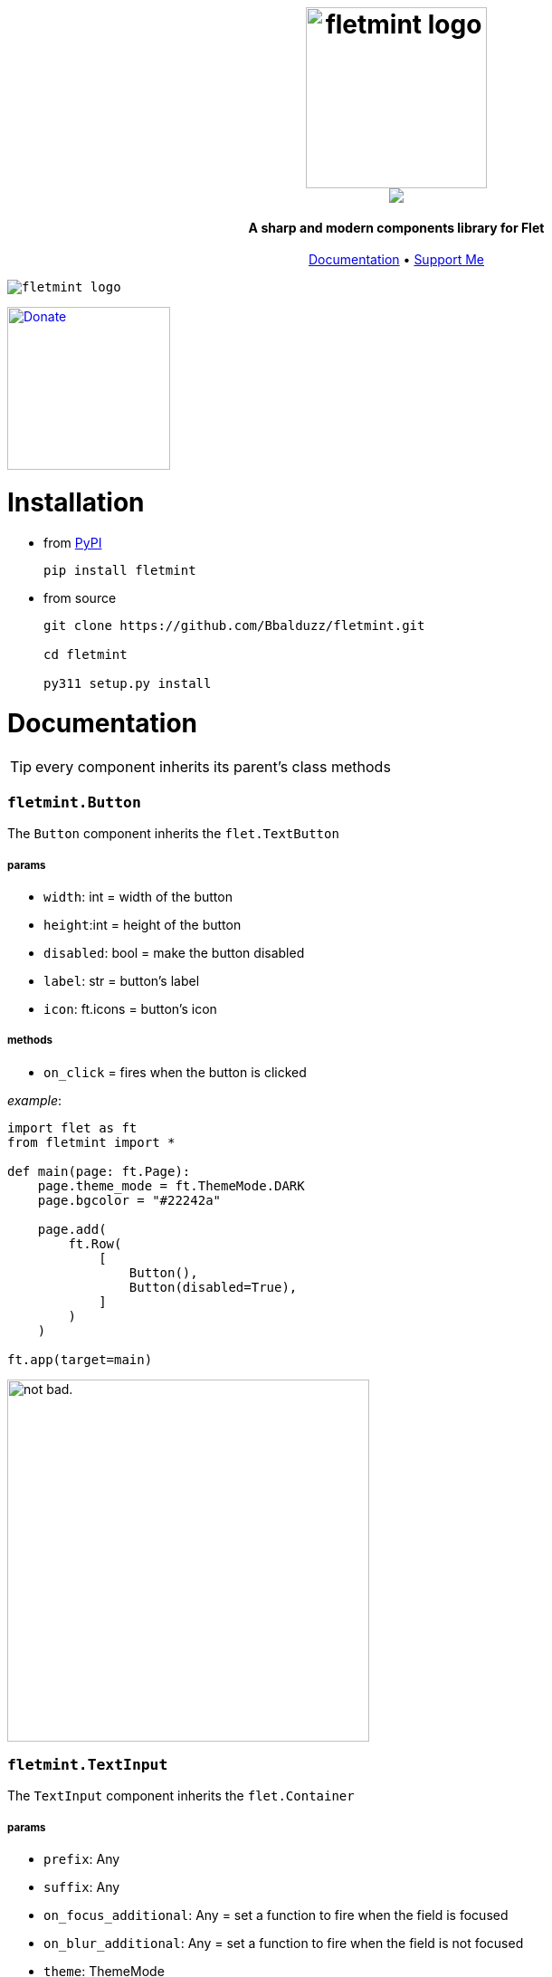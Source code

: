 ++++
<h1 align="center">
  <img src="https://github.com/Bbalduzz/fletmint/assets/81587335/c9ee557f-4362-432e-9d02-47995bc63585" alt="fletmint logo" width="200"/>
  </br>
  <a href="https://pypi.org/project/fletmint/"><img src="https://static.pepy.tech/badge/fletmint"/></a>
</h1>

<h4 align="center">A sharp and modern components library for Flet</h4>

<p align="center">
  <a href="#documentation">Documentation</a> •
  <a href="#support">Support Me</a>
</p>

<kbd>
<img src="https://github.com/Bbalduzz/fletmint/assets/81587335/16351382-8148-4421-b9a3-599003caeda9" alt="fletmint logo"/>
</kbd>
++++

link:https://www.patreon.com/edoardobalducci[ image:https://pbs.twimg.com/media/DC4gjLRUMAAyQ92.jpg[Donate, align="center", width=180]]

= Installation
- from link:https://pypi.org/project/fletmint/[PyPI]
+
```
pip install fletmint
```
- from source
+
```
git clone https://github.com/Bbalduzz/fletmint.git

cd fletmint

py311 setup.py install
```

= Documentation

TIP: every component inherits its parent's class methods

=== `fletmint.*Button*`
The `Button` component inherits the `flet.TextButton`

===== params
* `width`: int = width of the button
* `height`:int = height of the button
* `disabled`: bool = make the button disabled
* `label`: str = button's label
* `icon`: ft.icons = button's icon

===== methods
* `on_click` = fires when the button is clicked

_example_: 
[source,python]
-----------------
import flet as ft
from fletmint import *

def main(page: ft.Page):
    page.theme_mode = ft.ThemeMode.DARK
    page.bgcolor = "#22242a"

    page.add(
        ft.Row(
            [
                Button(),
                Button(disabled=True),
            ]
        )
    )

ft.app(target=main)
-----------------
image:https://github.com/Bbalduzz/fletmint/assets/81587335/59810910-65bd-43d8-8980-f54c2508a881[alt="not bad.",width=400]


=== `fletmint.*TextInput*`
The `TextInput` component inherits the `flet.Container`

===== params
* `prefix`: Any
* `suffix`: Any
* `on_focus_additional`: Any = set a function to fire when the field is focused
* `on_blur_additional`: Any = set a function to fire when the field is not focused
* `theme`: ThemeMode

===== methods
* every in the TextButton


_example_: 
[source,python]
-----------------
import flet as ft
from fletmint import *

def main(page: ft.Page):
    page.theme_mode = ft.ThemeMode.DARK
    page.bgcolor = "#22242a"

    page.add(
        ft.Row(
            [
                TextInput(),
                TextInput(password=True)
            ]
        )
    )

ft.app(target=main)
-----------------
image:https://github.com/Bbalduzz/fletmint/assets/81587335/6788bed5-f79a-45f1-b8fd-5259fdb1575c[alt="not bad.",width=400]

It offers less style modifications, but *enhances* the `flet.TextField` accepting by default a `prefix` and a `suffix`:
[source,python]
-----------------
text_input_with_suffix_and_prefix = TextInput(
    prefix=ft.Icon(name=ft.icons.SEARCH, color=ft.colors.GREY_200, size=18),
    suffix=ft.CircleAvatar(
        foreground_image_src="https://cdn.pixabay.com/photo/2015/10/05/22/37/blank-profile-picture-973460_1280.png",
        radius=30,
    ),
)

def show_password(e):
    e.control.parent.parent.controls[0].password ^= True
    e.control.parent.parent.controls[0].update()
    e.control.icon = (
        ft.icons.LOCK_OPEN_ROUNDED
        if e.control.icon == ft.icons.LOCK_ROUNDED
        else ft.icons.LOCK_ROUNDED
    )
    e.control.update()
password_input = TextInput(
    password=True,
    suffix=ft.IconButton(
        icon=ft.icons.LOCK_ROUNDED,
        icon_color="#e3e2e2",
        icon_size=10,
        splash_radius=0,
        on_click=show_password,
    ),
)
-----------------

=== `fletmint.*TagsInput*`
The `TagsInput` component inherits the `flet.Container`.
The tags are `fletmint.Badge`.

===== params
* `max_width`: int
* `max_tags`: int
* `theme`: ThemeMode

===== methods


_example_: 
[source,python]
-----------------
import flet as ft
from fletmint import *

def main(page: ft.Page):
    page.theme_mode = ft.ThemeMode.DARK
    page.bgcolor = "#22242a"

    page.add(
        TagsInput(max_width=300, max_tags=2)
    )

ft.app(target=main)
-----------------
image:https://github.com/Bbalduzz/fletmint/assets/81587335/d1fd5130-aca5-4603-99e5-4588a3fd964b[alt="not bad.",width=400]

=== `fletmint.*Stepper*`
The `Stepper` component inherits the `flet.Container`.

===== params
* `initial_value`: int
* `suffix`: str 

===== methods


_example_: 
[source,python]
-----------------
import flet as ft
from fletmint import *

def main(page: ft.Page):
    page.theme_mode = ft.ThemeMode.DARK
    page.bgcolor = "#22242a"

    page.add(
        Stepper(initial_value=123, suffix="px")
    )

ft.app(target=main)
-----------------
image:https://github.com/Bbalduzz/fletmint/assets/81587335/e09c7410-1f68-4d55-a48b-c0e6f9288ea6[alt="not bad.",height=150]


=== `fletmint.*TabSwitch*`
The `TabSwitch` component inherits the `flet.Container`.

===== params
* `tab_labels`: list
* `initial_value`: 0 | 1
* `theme`: ThemeMode

===== methods
* `on_switch`: return the selected label


_example_: 
[source,python]
-----------------
import flet as ft
from fletmint import *

def main(page: ft.Page):
    page.theme_mode = ft.ThemeMode.DARK
    page.bgcolor = "#22242a"

    page.add(
        TabSwitch(
            ["Label", "Label", "Label"],
            on_switch=lambda value: print(f"Switched to tab {value}"),
        )
    )

ft.app(target=main)
-----------------
image:https://github.com/Bbalduzz/fletmint/assets/81587335/b3a69719-8306-4525-bed8-ca9367800f6e[alt="not bad.",height=150]


=== `fletmint.*Dropdown*`
The `Dropdown` component inherits the `flet.Container`.

===== params
* `controls`: list = could be both plain strings or other flet components
* `dropdown_icons`: list[ft.icons]
* `max_width`: int
* `theme`: ThemeMode


===== methods
* `on_select`: return the selected control


_example_: 
[source,python]
-----------------
import flet as ft
from fletmint import *

def main(page: ft.Page):
    page.theme_mode = ft.ThemeMode.DARK
    page.bgcolor = "#22242a"

    page.add(
        Dropdown(
            max_width=250,
            controls=[
                "figma",
                "sketch",
                "invision studio",
                "framer",
                "adobe xd",
            ],
            on_select=lambda e: print(f"Selected: {e}"),
        )
    )

ft.app(target=main)
-----------------
image:https://github.com/Bbalduzz/fletmint/assets/81587335/4fae1089-75e4-49cf-a575-f9d2f2e64d27[alt="not bad.",height=300]

=== `fletmint.*DatePicker*`
The `DatePicker` component inherits the `flet.UserControl`.

===== params
* `is_dropdown`: bool = if the calendar is dropdown (default `False`)
* `left_content`: Any = set the left content of the calendars' footer
* `multi_select_mode`: bool = if the user can select multiple dates (default `True`)
* `dropdown_icons`: list[ft.icons]
* `max_width`: int = set the width of the dropdown

===== methods
* `on_date_choosen`: return the selected date/dates as a `datetime` object. Here you can specify the date string formatting ex. `"%Y-%m-%d"`, `"%d/%m/%Y"` etc..
* `on_cancel`: return nothing, if datepicker is in dropdown mode it closes it


_example_: 
[source,python]
-----------------
import flet as ft
from fletmint import *

def main(page: ft.Page):
    page.theme_mode = ft.ThemeMode.DARK
    page.bgcolor = "#22242a"

    page.add(
        DatePicker(
            is_dropdown=False,
            multi_select_mode=True,
            on_date_choosen=lambda value: print(f"Selected dates: {value}"),
        )
    )

ft.app(target=main)
-----------------
|==================
|`is_dropdown=False`|`is_dropdown=True`
|image:https://github.com/Bbalduzz/fletmint/assets/81587335/ecafb7ad-e132-4ce3-8b5b-0759ee9ff0b6[alt="not bad.",height=300]   | image:https://github.com/Bbalduzz/fletmint/assets/81587335/f0dfd7ea-16d1-4242-b230-2be9e03eea0e[alt="not bad.",height=300]
|==================

=== `fletmint.*Badge*`
The `Badge` component inherits the `flet.Container`.

The component offers predefined colors: `BadgeColors`.

* success: `BadgeColors.SUCCESS` (default)
* warning: `BadgeColors.WARNING`
* error: `BadgeColors.ERROR`

or you can define custom colors in the `colors` param

===== params
* `colors`: dict | BadgeColors = the dict must be in the form: `{"bgcolor": "#xxxxxx", "color": "#xxxxxx"}`
* `badge_text`: str = text inside the badge
* `icon`: ft.icons = icon on the right of the text

===== methods
* `on_click`: fires when the badge is clicked (check the `TagsInput` code to see an example)


_example_: 
[source,python]
-----------------
import flet as ft
from fletmint import *

def main(page: ft.Page):
    page.theme_mode = ft.ThemeMode.DARK
    page.bgcolor = "#22242a"

    page.add(
        ft.Row([
            Badge(
                badge_text="Success",
                colors=BadgeColors.WARNING,
                icon=ft.icons.CLOSE,
                on_click=lambda e: print("cliked"),
            ),
            Badge(
                badge_text="Warning",
                colors=BadgeColors.SUCCESS,
                icon=ft.icons.CLOSE,
                on_click=lambda e: print("cliked"),
            ),
            Badge(
                badge_text="Error",
                colors=BadgeColors.ERROR,
                icon=ft.icons.CLOSE,
                on_click=lambda e: print("cliked"),
            )
        ])
    )

ft.app(target=main)
-----------------
image:https://github.com/Bbalduzz/fletmint/assets/81587335/830ca341-717e-4ece-b155-ff5255dee48d[alt="not bad.",width=400]


=== `fletmint.*CheckBox*`
The `CheckBox` component inherits the `flet.Container`.

===== params
* `disabled`: bool = checkbox is disabled
* `label`: str = text of the right of the checkbox 
* `checked`: bool = checkbox starts checked
* `size`: int = checkbox size
* `font_size`: int = set the label font size
* `theme`: str | ThemeMode = programall set the theme

===== methods
* `on_click`: fires when the checkbox is clicked


_example_: 
[source,python]
-----------------
import flet as ft
from fletmint import *

def main(page: ft.Page):
    page.theme_mode = ft.ThemeMode.DARK
    page.bgcolor = "#22242a"

    page.add(
        ft.Column(
            [
                CheckBox(
                    disabled=False, label="Label", checked=False, on_click=lambda e: print(e)
                ),
                CheckBox(
                    disabled=False, label="Label", checked=True, on_click=lambda e: print(e)
                ),
                CheckBox(
                    disabled=True, label="Label", checked=False, on_click=lambda e: print(e)
                ),
            ]
        )
    )

ft.app(target=main)
-----------------
image:https://github.com/Bbalduzz/fletmint/assets/81587335/0c785d26-5d26-443a-8545-9504d0c0c77a[alt="not bad.",height=250]

=== `fletmint.*Radio*`
The `Radio` component inherits the `flet.Radio`.

===== params
* `value`: str = value of the radio checkbox
* `label`: str = text of the right of the radio 

===== methods


_example_: 
[source,python]
-----------------
import flet as ft
from fletmint import *

def main(page: ft.Page):
    page.theme_mode = ft.ThemeMode.DARK
    page.bgcolor = "#22242a"

    page.add(
        ft.RadioGroup(
            content=ft.Column(
                [
                    Radio(
                        value="red",
                        label="Label",
                    ),
                    Radio(
                        value="blue",
                        label="Label",
                    ),
                    Radio(
                        value="green",
                        label="Label",
                    ),
                ]
            )
        )
    )

ft.app(target=main)
-----------------
image:https://github.com/Bbalduzz/fletmint/assets/81587335/d1406e2f-2802-4df6-b7e1-74c4e30bcb2e[alt="not bad.",height=250]

=== `fletmint.*ToggleSwitch*`
The `ToggleSwitch` component inherits the `flet.Container`.

===== params

===== methods
* `on_switch`: fires when the switch is clicked


_example_: 
[source,python]
-----------------
import flet as ft
from fletmint import *

def main(page: ft.Page):
    page.theme_mode = ft.ThemeMode.DARK
    page.bgcolor = "#22242a"

    page.add(
        ToggleSwitch(on_switch=change_theme)
    )

ft.app(target=main)
-----------------
image:https://github.com/Bbalduzz/fletmint/assets/81587335/cb5f9053-e906-48f2-ae1d-e42c4fe6a9b5[alt="not bad.",height=150]

=== `fletmint.*Slider*`
The `Slider` component inherits the `flet.Slider`.

===== params
* `theme_mode`: page.theme_mode

===== methods
* `on_switch`: fires when the switch is clicked


_example_: 
[source,python]
-----------------
import flet as ft
from fletmint import *

def main(page: ft.Page):
    page.theme_mode = ft.ThemeMode.DARK
    page.bgcolor = "#22242a"

    page.add(
        Slider(theme_mode=page.theme_mode)
    )

ft.app(target=main)
-----------------
image:https://github.com/Bbalduzz/fletmint/assets/81587335/577be873-066a-40ba-9f4b-beafd996be40[alt="not bad.",width=250]

=== `fletmint.*Toggle*`
The `Slider` component inherits the `flet.Slider`.

===== params
* `label`: page.theme_mode
* `value`: bool = default value
* `theme`: ThemeMode

===== methods
* `on_change`: fires when the toggle is clicked


_example_: 
[source,python]
-----------------
import flet as ft
from fletmint import *

def main(page: ft.Page):
    page.theme_mode = ft.ThemeMode.DARK
    page.bgcolor = "#22242a"

    page.add(
        ft.Column(
            [
                Toggle(label="Light", value=False, on_change=lambda e: print(e)),
                Toggle(label="Dark", on_change=lambda e: print(e)),
            ]
        )
    )

ft.app(target=main)
-----------------
image:https://github.com/Bbalduzz/fletmint/assets/81587335/d71fcec6-7a05-48c7-a0ca-df7176b7d49d[alt="not bad.",width=250]

=== `fletmint.*UserProfile*`
The `UserProfile` component inherits the `flet.Container`.

The component offers predefined profile statuses: `ProfileStatus`.

* private: `ProfileStatus.PRIVATE` (default)
* public: `ProfileStatus.OPEN`

===== params
* `username`: str = username shown in the profile
* `avatar_foreground_img`: str = profile photo, local or url 
* `status`: ProfileStatus

===== methods


_example_: 
[source,python]
-----------------
import flet as ft
from fletmint import *

def main(page: ft.Page):
    page.theme_mode = ft.ThemeMode.DARK
    page.bgcolor = "#22242a"

    page.add(
        UserProfile(
            username="Edoardo B.",
            avatar_foreground_img="https://fiverr-res.cloudinary.com/image/upload/t_profile_original,q_auto,f_auto/v1/attachments/profile/photo/e6ee5c5f29487a42edba6bd2914fee74-1707225777335/002e6712-84fc-4d83-9b26-e5fd2f26739a.jpg",
            status=ProfileStatus.PRIVATE,
        )
    )

ft.app(target=main)
-----------------
image:https://github.com/Bbalduzz/fletmint/assets/81587335/2accab4d-5faf-4952-9bde-72a5bf34bdb7[alt="not bad.",width=250]

=== `fletmint.*Carousel*`
The `Carousel` component inherits the `flet.UserControl`.

===== params
* `images_list`: list[tuple] = list of images with their descriptions
* `animations`: list = animations, _IN_ and _OUT_
* `compact`: bool = determine the type of the image carousel
* `descriptive`: bool = show descriptions of the images
* `transform_factor`: float = image carousel scale factor (to resize it)

===== methods


_example_: 
[source,python]
-----------------
import flet as ft
from fletmint import *

def main(page: ft.Page):
    page.theme_mode = ft.ThemeMode.DARK
    page.bgcolor = "#22242a"

    page.add(
        Carousel(
            images_list=[
                (
                    "https://images.unsplash.com/photo-1714891203404-b25f32706e0a?q=80&w=2370&auto=format&fit=crop&ixlib=rb-4.0.3&ixid=M3wxMjA3fDB8MHxwaG90by1wYWdlfHx8fGVufDB8fHx8fA%3D%3D",
                    "image description 1",
                ),
                (
                    "https://images.unsplash.com/photo-1714837291207-4985c06c9a60?q=80&w=2371&auto=format&fit=crop&ixlib=rb-4.0.3&ixid=M3wxMjA3fDB8MHxwaG90by1wYWdlfHx8fGVufDB8fHx8fA%3D%3D",
                    "image description 2",
                ),
                (
                    "https://images.unsplash.com/photo-1715109429876-e00fbe6c4ae3?q=80&w=2370&auto=format&fit=crop&ixlib=rb-4.0.3&ixid=M3wxMjA3fDB8MHxwaG90by1wYWdlfHx8fGVufDB8fHx8fA%3D%3D",
                    "image description 3",
                ),
                (
                    "https://plus.unsplash.com/premium_photo-1714115035000-023149febb01?q=80&w=2370&auto=format&fit=crop&ixlib=rb-4.0.3&ixid=M3wxMjA3fDB8MHxwaG90by1wYWdlfHx8fGVufDB8fHx8fA%3D%3D",
                    "image description 4",
                ),
                (
                    "https://images.unsplash.com/photo-1714836992953-b8f7b4dc8afc?q=80&w=2371&auto=format&fit=crop&ixlib=rb-4.0.3&ixid=M3wxMjA3fDB8MHxwaG90by1wYWdlfHx8fGVufDB8fHx8fA%3D%3D",
                    "image description 5",
                ),
            ],
            animations=[ft.AnimationCurve.EASE_IN, ft.AnimationCurve.EASE_IN_OUT_CUBIC_EMPHASIZED],
            compact=False,
            descriptive=False,
            transform_factor=0.5,
        )
    )

ft.app(target=main)
-----------------
|==================
|`compact=False`|`is_dropdown=True`
|image:https://github.com/Bbalduzz/fletmint/assets/81587335/9f533344-d638-4c0d-8cc4-599d876d14c9[alt="not bad.",width=450]   | image:https://github.com/Bbalduzz/fletmint/assets/81587335/eb15e370-b8f0-40f3-b168-bfe0bd77b1fd[alt="not bad.",width=400]
|==================

=== `fletmint.*AudioPlayer*`
The `AudioPlayer` component inherits the `flet.Container`.

The component offers predefined profile statuses: `ProfileStatus`.

* private: `ProfileStatus.PRIVATE` (default)
* public: `ProfileStatus.OPEN`

===== params
* `username`: str = username shown in the profile
* `avatar_foreground_img`: str = profile photo, local or url 
* `status`: ProfileStatus

===== methods


_example_: 
[source,python]
-----------------
import flet as ft
from fletmint import *

def main(page: ft.Page):
    page.theme_mode = ft.ThemeMode.DARK
    page.bgcolor = "#22242a"

    page.add(
        audio_player := AudioPlayer(
            url="https://github.com/mdn/webaudio-examples/blob/main/audio-analyser/viper.mp3?raw=true"
        )
    )
    page.overlay.append(audio_player.audio)

ft.app(target=main)
-----------------
image:https://github.com/Bbalduzz/fletmint/assets/81587335/554d94f6-1702-402c-9994-ea7bd8256a70[alt="not bad.",width=450]


=== `fletmint.*VideoPlayer*`
The `AudioPlayer` component inherits the `flet.Container`.

The component offers predefined profile statuses: `ProfileStatus`.

* private: `ProfileStatus.PRIVATE` (default)
* public: `ProfileStatus.OPEN`

===== params
* `playlist`: list[ft.VideoMedia] = set `VideoPlayer` video sources
* `player_title`: str = player title

===== methods


_example_: 
[source,python]
-----------------
import flet as ft
from fletmint import *

def main(page: ft.Page):
    page.theme_mode = ft.ThemeMode.DARK
    page.bgcolor = "#22242a"

    page.add(
        VideoPlayer(
            playlist=[
                ft.VideoMedia(
                    "https://user-images.githubusercontent.com/28951144/229373720-14d69157-1a56-4a78-a2f4-d7a134d7c3e9.mp4"
                ),
                ft.VideoMedia(
                    "https://user-images.githubusercontent.com/28951144/229373718-86ce5e1d-d195-45d5-baa6-ef94041d0b90.mp4"
                ),
                ft.VideoMedia(
                    "https://user-images.githubusercontent.com/28951144/229373716-76da0a4e-225a-44e4-9ee7-3e9006dbc3e3.mp4"
                ),
            ],
            player_title="Demo video by Bbalduzz",
        )
    )

ft.app(target=main)
-----------------
image:https://github.com/Bbalduzz/fletmint/assets/81587335/d6dedf70-d79f-45a0-9141-b5f961f0ff4a[alt="not bad.",width=450]


= Support
_Maintaining_ and _updating_ this kit, along with _adding new components_, is a *time-consuming* and often *challenging* process. However, I believe it's important to make this resource available to everyone because it's the right thing to do. If you find value in this components library and would like to *_support its development_*, please consider contributing in any way you can.

Thank you for your support, even if it's just leaving a star on the project! Your encouragement means a lot.

link:https://www.patreon.com/edoardobalducci[ image:https://pbs.twimg.com/media/DC4gjLRUMAAyQ92.jpg[Donate, align="center", width=180]]

link:https://liberapay.com/balduzz/donate[image:https://liberapay.com/assets/widgets/donate.svg[Donate, align="center"]]

link:https://www.paypal.com/donate/?hosted_button_id=3C8G7V8DUWLQG[image:https://cwc-berkeley.org/wp-content/uploads/2017/11/btn-donation-paypal-2x-167.png[PayPal, align="center", width=150]]

link:https://ko-fi.com/C0C8T2OJ6[image:https://ko-fi.com/img/githubbutton_sm.svg[Ko-fi, align="center"]]
